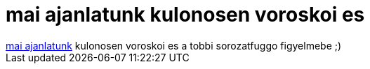 = mai ajanlatunk kulonosen voroskoi es

:slug: mai_ajanlatunk_kulonosen_voroskoi_es
:category: fun
:tags: hu
:date: 2006-12-16T03:25:45Z
++++
<a href="http://bash.org/?715095" target="_self">mai ajanlatunk</a> kulonosen voroskoi es a tobbi sorozatfuggo figyelmebe ;)
++++
